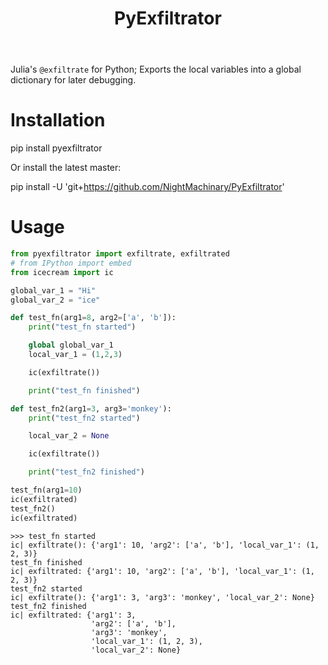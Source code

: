 #+TITLE: PyExfiltrator

Julia's =@exfiltrate= for Python; Exports the local variables into a global dictionary for later debugging.

* Installation
#+begin_example zsh
pip install pyexfiltrator
#+end_example

Or install the latest master:
#+begin_example zsh
pip install -U 'git+https://github.com/NightMachinary/PyExfiltrator'
#+end_example

* Usage
#+begin_src python :session p1 :results output :exports both :wrap example
from pyexfiltrator import exfiltrate, exfiltrated
# from IPython import embed
from icecream import ic

global_var_1 = "Hi"
global_var_2 = "ice"

def test_fn(arg1=8, arg2=['a', 'b']):
    print("test_fn started")

    global global_var_1
    local_var_1 = (1,2,3)

    ic(exfiltrate())

    print("test_fn finished")

def test_fn2(arg1=3, arg3='monkey'):
    print("test_fn2 started")

    local_var_2 = None

    ic(exfiltrate())

    print("test_fn2 finished")

test_fn(arg1=10)
ic(exfiltrated)
test_fn2()
ic(exfiltrated)
#+end_src

#+RESULTS:
#+begin_example
>>> test_fn started
ic| exfiltrate(): {'arg1': 10, 'arg2': ['a', 'b'], 'local_var_1': (1, 2, 3)}
test_fn finished
ic| exfiltrated: {'arg1': 10, 'arg2': ['a', 'b'], 'local_var_1': (1, 2, 3)}
test_fn2 started
ic| exfiltrate(): {'arg1': 3, 'arg3': 'monkey', 'local_var_2': None}
test_fn2 finished
ic| exfiltrated: {'arg1': 3,
                  'arg2': ['a', 'b'],
                  'arg3': 'monkey',
                  'local_var_1': (1, 2, 3),
                  'local_var_2': None}
#+end_example
